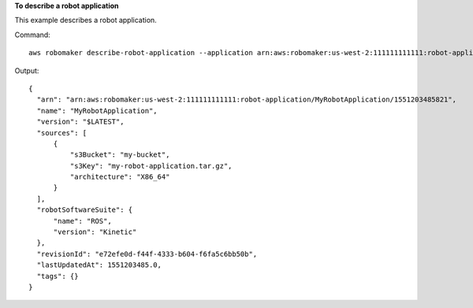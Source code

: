 **To describe a robot application**

This example describes a robot application.

Command::

   aws robomaker describe-robot-application --application arn:aws:robomaker:us-west-2:111111111111:robot-application/MyRobotApplication/1551203485821

Output::

  {
    "arn": "arn:aws:robomaker:us-west-2:111111111111:robot-application/MyRobotApplication/1551203485821",
    "name": "MyRobotApplication",
    "version": "$LATEST",
    "sources": [
        {
            "s3Bucket": "my-bucket",
            "s3Key": "my-robot-application.tar.gz",
            "architecture": "X86_64"
        }
    ],
    "robotSoftwareSuite": {
        "name": "ROS",
        "version": "Kinetic"
    },
    "revisionId": "e72efe0d-f44f-4333-b604-f6fa5c6bb50b",
    "lastUpdatedAt": 1551203485.0,
    "tags": {}
  }